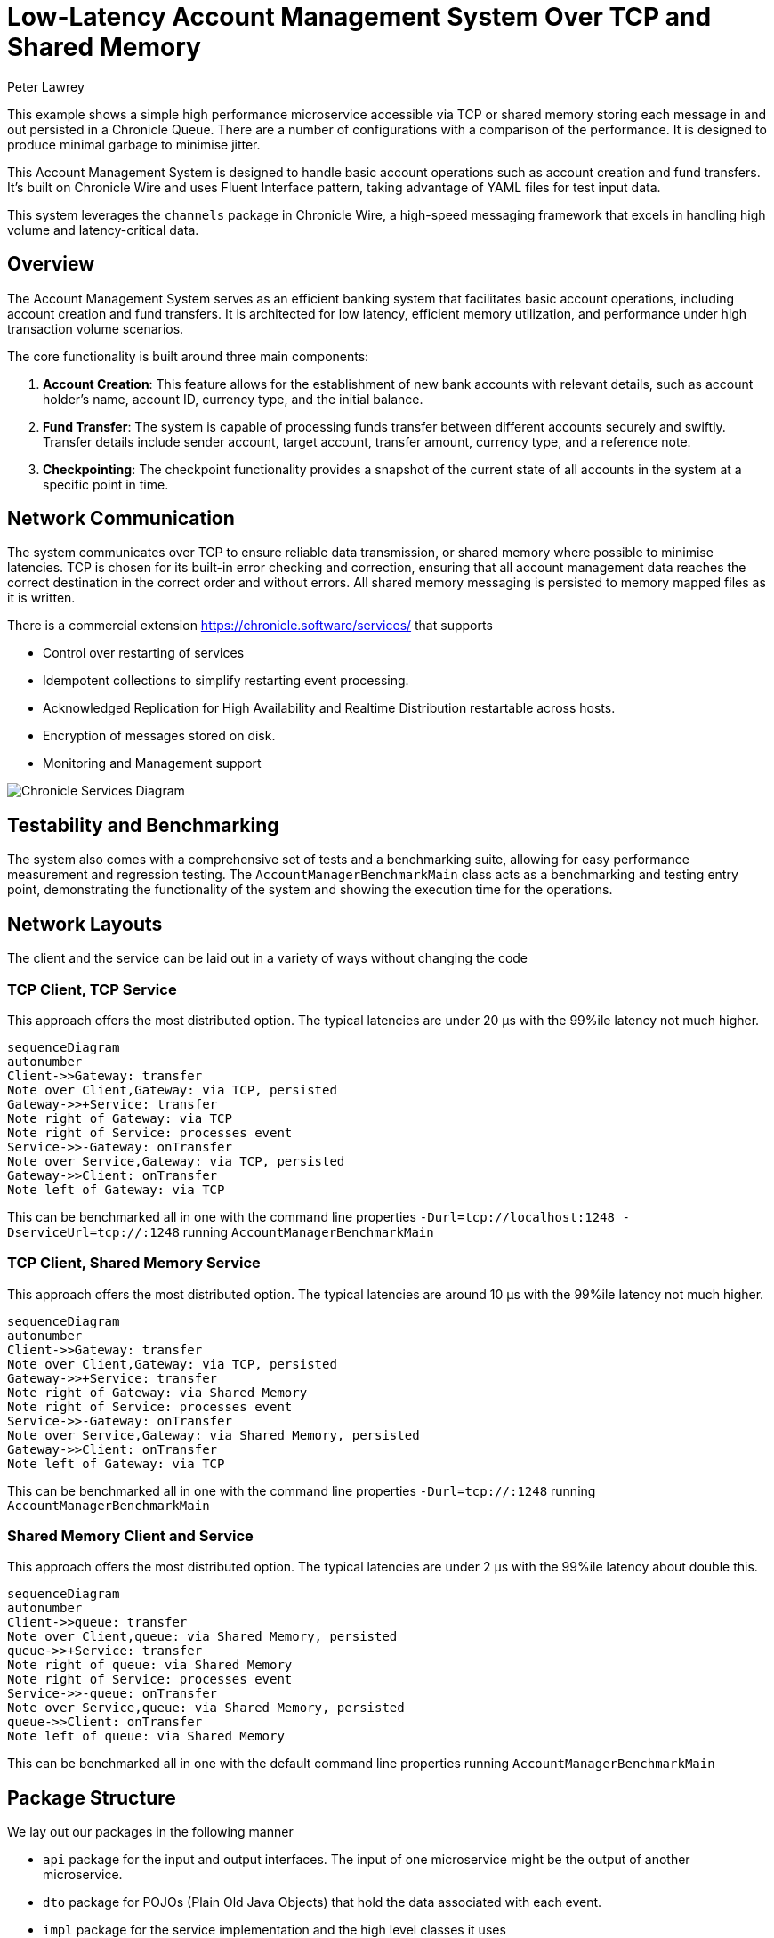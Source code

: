 = Low-Latency Account Management System Over TCP and Shared Memory
Peter Lawrey

This example shows a simple high performance microservice accessible via TCP or shared memory storing each message in and out persisted in a Chronicle Queue.
There are a number of configurations with a comparison of the performance.
It is designed to produce minimal garbage to minimise jitter.

This Account Management System is designed to handle basic account operations such as account creation and fund transfers.
It's built on Chronicle Wire and uses Fluent Interface pattern, taking advantage of YAML files for test input data.

This system leverages the `channels` package in Chronicle Wire, a high-speed messaging framework that excels in handling high volume and latency-critical data.

== Overview

The Account Management System serves as an efficient banking system that facilitates basic account operations, including account creation and fund transfers.
It is architected for low latency, efficient memory utilization, and performance under high transaction volume scenarios.

The core functionality is built around three main components:

. *Account Creation*: This feature allows for the establishment of new bank accounts with relevant details, such as account holder's name, account ID, currency type, and the initial balance.
. *Fund Transfer*: The system is capable of processing funds transfer between different accounts securely and swiftly.
Transfer details include sender account, target account, transfer amount, currency type, and a reference note.
. *Checkpointing*: The checkpoint functionality provides a snapshot of the current state of all accounts in the system at a specific point in time.

== Network Communication

The system communicates over TCP to ensure reliable data transmission, or shared memory where possible to minimise latencies.
TCP is chosen for its built-in error checking and correction, ensuring that all account management data reaches the correct destination in the correct order and without errors.
All shared memory messaging is persisted to memory mapped files as it is written.

There is a commercial extension https://chronicle.software/services/ that supports

- Control over restarting of services
- Idempotent collections to simplify restarting event processing.
- Acknowledged Replication for High Availability and Realtime Distribution restartable across hosts.
- Encryption of messages stored on disk.
- Monitoring and Management support

image:img/Chronicle-Services-Diagram.png[]

== Testability and Benchmarking

The system also comes with a comprehensive set of tests and a benchmarking suite, allowing for easy performance measurement and regression testing.
The `AccountManagerBenchmarkMain` class acts as a benchmarking and testing entry point, demonstrating the functionality of the system and showing the execution time for the operations.

== Network Layouts

The client and the service can be laid out in a variety of ways without changing the code

=== TCP Client, TCP Service

This approach offers the most distributed option.
The typical latencies are under 20 &micro;s with the 99%ile latency not much higher.

[source,mermaid]
....
sequenceDiagram
autonumber
Client->>Gateway: transfer
Note over Client,Gateway: via TCP, persisted
Gateway->>+Service: transfer
Note right of Gateway: via TCP
Note right of Service: processes event
Service->>-Gateway: onTransfer
Note over Service,Gateway: via TCP, persisted
Gateway->>Client: onTransfer
Note left of Gateway: via TCP
....

This can be benchmarked all in one with the command line properties `-Durl=tcp://localhost:1248 -DserviceUrl=tcp://:1248` running `AccountManagerBenchmarkMain`

=== TCP Client, Shared Memory Service

This approach offers the most distributed option. The typical latencies are around 10 &micro;s with the 99%ile latency not much higher.

[source,mermaid]
....
sequenceDiagram
autonumber
Client->>Gateway: transfer
Note over Client,Gateway: via TCP, persisted
Gateway->>+Service: transfer
Note right of Gateway: via Shared Memory
Note right of Service: processes event
Service->>-Gateway: onTransfer
Note over Service,Gateway: via Shared Memory, persisted
Gateway->>Client: onTransfer
Note left of Gateway: via TCP
....

This can be benchmarked all in one with the command line properties `-Durl=tcp://:1248` running `AccountManagerBenchmarkMain`

=== Shared Memory Client and Service

This approach offers the most distributed option. The typical latencies are under 2 &micro;s with the 99%ile latency about double this.

[source,mermaid]
....
sequenceDiagram
autonumber
Client->>queue: transfer
Note over Client,queue: via Shared Memory, persisted
queue->>+Service: transfer
Note right of queue: via Shared Memory
Note right of Service: processes event
Service->>-queue: onTransfer
Note over Service,queue: via Shared Memory, persisted
queue->>Client: onTransfer
Note left of queue: via Shared Memory
....

This can be benchmarked all in one with the default command line properties running `AccountManagerBenchmarkMain`

== Package Structure

We lay out our packages in the following manner

- `api` package for the input and output interfaces.
The input of one microservice might be the output of another microservice.
- `dto` package for POJOs (Plain Old Java Objects) that hold the data associated with each event.
- `impl` package for the service implementation and the high level classes it uses
- `util` package for separating low level helper methods and classes.

For demos, we might include `main` classes, however for a production system, we use a framework Chronicle Services https://chronicle.software/services/ to handle manageability, monitoring, restart and fail over.

== How to Run

. Compile the source files using your preferred Java compiler.
. `AccountManagerServiceMain` runs the end service responsible for holding state and generating results of transactions

. `AccountManagerGatewayMain` acts as a gateway listening for TCP connections and writing to/reading from the shared memory queue the microservices uses

. `AccountManagerClientMain` injects a few simple messages and waits for resulting events from the AccountManagerImpl

`AccountManagerBenchmarkMain` runs a `JLBH` benchmark to report on the latency distribution running on your machine.

== Prerequisites

You need Java 8 or above installed on your machine to run this system.

== Input Data Format

Input data is given in YAML format.
Here's an example of an account creation:

[source,yaml]
----
# Creating an account for Alice with 1000 EUR
createAccount: {
  sender: gw1,
  target: vault,
  sendingTime: 2023-01-20T10:00:00,
  name: alice,
  account: 101013,
  currency: EUR,
  balance: 1000
}
----

And an example of a transfer:

[source,yaml]
----
# Alice sends 10 EUR to Bob
transfer: {
  sender: gw2,
  target: vault,
  sendingTime: 2023-01-20T10:03:00,
  from: 101013,
  to: 101025,
  currency: EUR,
  amount: 10,
  reference: Dog food
}
----

== Note

This is a basic implementation and does not handle many edge cases.
It also lacks a user-friendly interface, and the input is provided directly through YAML files.
It's intended as a demonstration of a system built on Chronicle Wire, and may not be suitable for production use without further modifications and improvements.

== Contribute

We would love your contributions!
Please submit a pull request with any improvements or bug fixes you have made.
